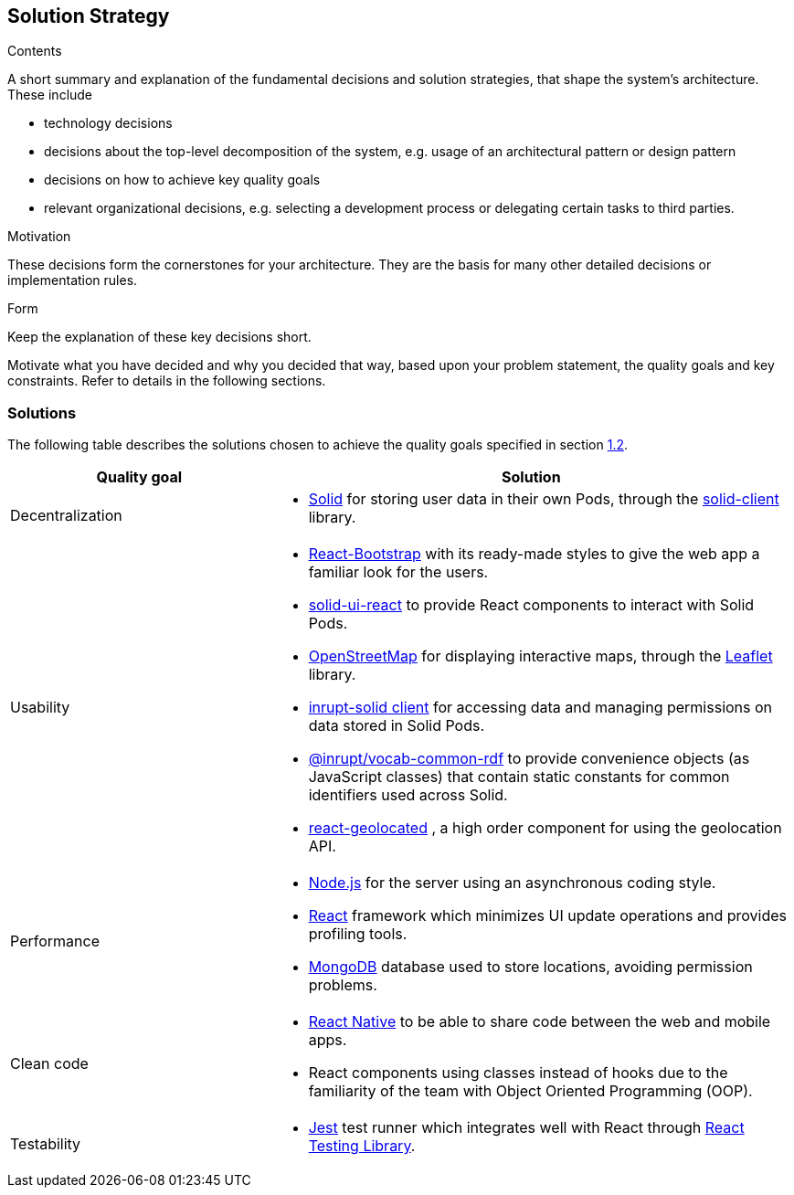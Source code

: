[[section-solution-strategy]]
== Solution Strategy


[role="arc42help"]
****
.Contents
A short summary and explanation of the fundamental decisions and solution strategies, that shape the system's architecture. These include

* technology decisions
* decisions about the top-level decomposition of the system, e.g. usage of an architectural pattern or design pattern
* decisions on how to achieve key quality goals
* relevant organizational decisions, e.g. selecting a development process or delegating certain tasks to third parties.

.Motivation
These decisions form the cornerstones for your architecture. They are the basis for many other detailed decisions or implementation rules.

.Form
Keep the explanation of these key decisions short.

Motivate what you have decided and why you decided that way,
based upon your problem statement, the quality goals and key constraints.
Refer to details in the following sections.
****

=== Solutions

The following table describes the solutions chosen to achieve the quality goals specified in section <<Quality Goals,1.2>>.

[options="header",cols="1,2"]
|===
|Quality goal|Solution
|Decentralization a|
* https://solidproject.org/[Solid] for storing user data in their own Pods, through the https://github.com/inrupt/solid-client-js[solid-client] library.
|Usability a|
* https://react-bootstrap.github.io[React-Bootstrap] with its ready-made styles to give the web app a familiar look for the users.
* https://github.com/inrupt/solid-ui-react[solid-ui-react] to provide React components to interact with Solid Pods.
* https://www.openstreetmap.org[OpenStreetMap] for displaying interactive maps, through the https://leafletjs.com[Leaflet] library.
* https://www.npmjs.com/package/@inrupt/solid-client[inrupt-solid client] for accessing data and managing permissions on data stored in Solid Pods.
* https://docs.inrupt.com/developer-tools/javascript/client-libraries/reference/vocab-rdf/[@inrupt/vocab-common-rdf] to provide convenience objects (as JavaScript classes) that contain static constants for common identifiers used across Solid. 
* https://github.com/no23reason/react-geolocated[react-geolocated] ,   a high order component for using the geolocation API.
|Performance a|
* https://nodejs.org[Node.js] for the server using an asynchronous coding style.
* https://reactjs.org[React] framework which minimizes UI update operations and provides profiling tools.
* https://www.mongodb.com[MongoDB] database used to store locations, avoiding permission problems. 
|Clean code a|
* https://reactnative.dev[React Native] to be able to share code between the web and mobile apps.
* React components using classes instead of hooks due to the familiarity of the team with Object Oriented Programming (OOP).
|Testability a|
* https://jestjs.io/[Jest] test runner which integrates well with React through https://testing-library.com/docs/react-testing-library/intro/[React Testing Library].
|===
 